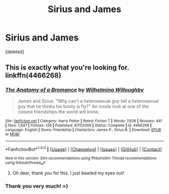 #+TITLE: Sirius and James

* Sirius and James
:PROPERTIES:
:Score: 5
:DateUnix: 1503174645.0
:DateShort: 2017-Aug-20
:FlairText: Request
:END:
[deleted]


** This is exactly what you're looking for. linkffn(4466268)
:PROPERTIES:
:Author: PsychoGeek
:Score: 5
:DateUnix: 1503174797.0
:DateShort: 2017-Aug-20
:END:

*** [[http://www.fanfiction.net/s/4466268/1/][*/The Anatomy of a Bromance/*]] by [[https://www.fanfiction.net/u/1473497/Wilhelmina-Willoughby][/Wilhelmina Willoughby/]]

#+begin_quote
  James and Sirius. "Why can't a heterosexual guy tell a heterosexual guy that he thinks his booty is fly?" An inside look at one of the closest friendships the world will know.
#+end_quote

^{/Site/: [[http://www.fanfiction.net/][fanfiction.net]] *|* /Category/: Harry Potter *|* /Rated/: Fiction T *|* /Words/: 7,636 *|* /Reviews/: 441 *|* /Favs/: 1,847 *|* /Follows/: 126 *|* /Published/: 8/11/2008 *|* /Status/: Complete *|* /id/: 4466268 *|* /Language/: English *|* /Genre/: Friendship *|* /Characters/: James P., Sirius B. *|* /Download/: [[http://www.ff2ebook.com/old/ffn-bot/index.php?id=4466268&source=ff&filetype=epub][EPUB]] or [[http://www.ff2ebook.com/old/ffn-bot/index.php?id=4466268&source=ff&filetype=mobi][MOBI]]}

--------------

*FanfictionBot*^{1.4.0} *|* [[[https://github.com/tusing/reddit-ffn-bot/wiki/Usage][Usage]]] | [[[https://github.com/tusing/reddit-ffn-bot/wiki/Changelog][Changelog]]] | [[[https://github.com/tusing/reddit-ffn-bot/issues/][Issues]]] | [[[https://github.com/tusing/reddit-ffn-bot/][GitHub]]] | [[[https://www.reddit.com/message/compose?to=tusing][Contact]]]

^{/New in this version: Slim recommendations using/ ffnbot!slim! /Thread recommendations using/ linksub(thread_id)!}
:PROPERTIES:
:Author: FanfictionBot
:Score: 2
:DateUnix: 1503174855.0
:DateShort: 2017-Aug-20
:END:

**** Oh dear, thank you for this. I just bawled my eyes out!
:PROPERTIES:
:Author: iambeeblack
:Score: 1
:DateUnix: 1503276257.0
:DateShort: 2017-Aug-21
:END:


*** Thank you very much! =)
:PROPERTIES:
:Score: 1
:DateUnix: 1503175005.0
:DateShort: 2017-Aug-20
:END:

